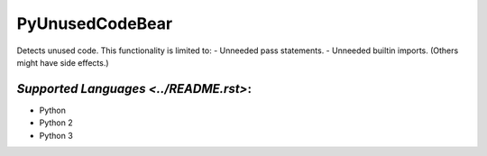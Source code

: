 **PyUnusedCodeBear**
====================

Detects unused code. This functionality is limited to:
- Unneeded pass statements. - Unneeded builtin imports. (Others might have side effects.)

`Supported Languages <../README.rst>`:
-----

* Python
* Python 2
* Python 3

